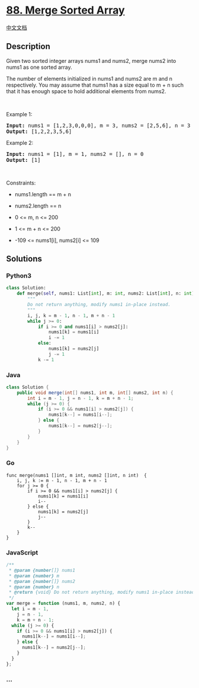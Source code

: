 * [[https://leetcode.com/problems/merge-sorted-array][88. Merge Sorted
Array]]
  :PROPERTIES:
  :CUSTOM_ID: merge-sorted-array
  :END:
[[./solution/0000-0099/0088.Merge Sorted Array/README.org][中文文档]]

** Description
   :PROPERTIES:
   :CUSTOM_ID: description
   :END:

#+begin_html
  <p>
#+end_html

Given two sorted integer arrays nums1 and nums2, merge nums2 into nums1
as one sorted array.

#+begin_html
  </p>
#+end_html

#+begin_html
  <p>
#+end_html

The number of elements initialized in nums1 and nums2 are m and n
respectively. You may assume that nums1 has a size equal to m + n such
that it has enough space to hold additional elements from nums2.

#+begin_html
  </p>
#+end_html

#+begin_html
  <p>
#+end_html

 

#+begin_html
  </p>
#+end_html

#+begin_html
  <p>
#+end_html

Example 1:

#+begin_html
  </p>
#+end_html

#+begin_html
  <pre><strong>Input:</strong> nums1 = [1,2,3,0,0,0], m = 3, nums2 = [2,5,6], n = 3
  <strong>Output:</strong> [1,2,2,3,5,6]
  </pre>
#+end_html

#+begin_html
  <p>
#+end_html

Example 2:

#+begin_html
  </p>
#+end_html

#+begin_html
  <pre><strong>Input:</strong> nums1 = [1], m = 1, nums2 = [], n = 0
  <strong>Output:</strong> [1]
  </pre>
#+end_html

#+begin_html
  <p>
#+end_html

 

#+begin_html
  </p>
#+end_html

#+begin_html
  <p>
#+end_html

Constraints:

#+begin_html
  </p>
#+end_html

#+begin_html
  <ul>
#+end_html

#+begin_html
  <li>
#+end_html

nums1.length == m + n

#+begin_html
  </li>
#+end_html

#+begin_html
  <li>
#+end_html

nums2.length == n

#+begin_html
  </li>
#+end_html

#+begin_html
  <li>
#+end_html

0 <= m, n <= 200

#+begin_html
  </li>
#+end_html

#+begin_html
  <li>
#+end_html

1 <= m + n <= 200

#+begin_html
  </li>
#+end_html

#+begin_html
  <li>
#+end_html

-109 <= nums1[i], nums2[i] <= 109

#+begin_html
  </li>
#+end_html

#+begin_html
  </ul>
#+end_html

** Solutions
   :PROPERTIES:
   :CUSTOM_ID: solutions
   :END:

#+begin_html
  <!-- tabs:start -->
#+end_html

*** *Python3*
    :PROPERTIES:
    :CUSTOM_ID: python3
    :END:
#+begin_src python
  class Solution:
      def merge(self, nums1: List[int], m: int, nums2: List[int], n: int) -> None:
          """
          Do not return anything, modify nums1 in-place instead.
          """
          i, j, k = m - 1, n - 1, m + n - 1
          while j >= 0:
              if i >= 0 and nums1[i] > nums2[j]:
                  nums1[k] = nums1[i]
                  i -= 1
              else:
                  nums1[k] = nums2[j]
                  j -= 1
              k -= 1
#+end_src

*** *Java*
    :PROPERTIES:
    :CUSTOM_ID: java
    :END:
#+begin_src java
  class Solution {
      public void merge(int[] nums1, int m, int[] nums2, int n) {
          int i = m - 1, j = n - 1, k = m + n - 1;
          while (j >= 0) {
              if (i >= 0 && nums1[i] > nums2[j]) {
                  nums1[k--] = nums1[i--];
              } else {
                  nums1[k--] = nums2[j--];
              }
          }
      }
  }
#+end_src

*** *Go*
    :PROPERTIES:
    :CUSTOM_ID: go
    :END:
#+begin_example
  func merge(nums1 []int, m int, nums2 []int, n int)  {
      i, j, k := m - 1, n - 1, m + n - 1
      for j >= 0 {
          if i >= 0 && nums1[i] > nums2[j] {
              nums1[k] = nums1[i]
              i--
          } else {
              nums1[k] = nums2[j]
              j--
          }
          k--
      }
  }
#+end_example

*** *JavaScript*
    :PROPERTIES:
    :CUSTOM_ID: javascript
    :END:
#+begin_src js
  /**
   * @param {number[]} nums1
   * @param {number} m
   * @param {number[]} nums2
   * @param {number} n
   * @return {void} Do not return anything, modify nums1 in-place instead.
   */
  var merge = function (nums1, m, nums2, n) {
    let i = m - 1,
      j = n - 1,
      k = m + n - 1;
    while (j >= 0) {
      if (i >= 0 && nums1[i] > nums2[j]) {
        nums1[k--] = nums1[i--];
      } else {
        nums1[k--] = nums2[j--];
      }
    }
  };
#+end_src

*** *...*
    :PROPERTIES:
    :CUSTOM_ID: section
    :END:
#+begin_example
#+end_example

#+begin_html
  <!-- tabs:end -->
#+end_html
